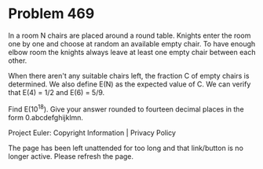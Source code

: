*   Problem 469

   In a room N chairs are placed around a round table.
   Knights enter the room one by one and choose at random an available empty
   chair.
   To have enough elbow room the knights always leave at least one empty
   chair between each other.

   When there aren't any suitable chairs left, the fraction C of empty chairs
   is determined.
   We also define E(N) as the expected value of C.
   We can verify that E(4) = 1/2 and E(6) = 5/9.

   Find E(10^18). Give your answer rounded to fourteen decimal places in the
   form 0.abcdefghijklmn.

   Project Euler: Copyright Information | Privacy Policy

   The page has been left unattended for too long and that link/button is no
   longer active. Please refresh the page.
